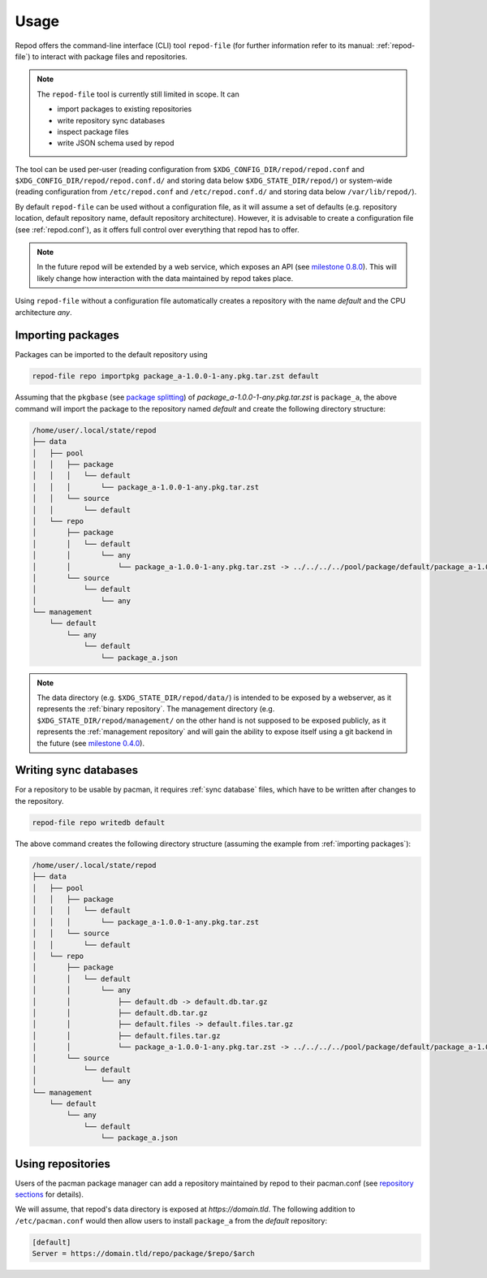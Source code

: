 .. _usage:

=====
Usage
=====

Repod offers the command-line interface (CLI) tool ``repod-file`` (for further
information refer to its manual: :ref:`repod-file`) to interact with package
files and repositories.

.. note::

  The ``repod-file`` tool is currently still limited in scope. It can

  * import packages to existing repositories
  * write repository sync databases
  * inspect package files
  * write JSON schema used by repod

The tool can be used per-user (reading configuration from
``$XDG_CONFIG_DIR/repod/repod.conf`` and
``$XDG_CONFIG_DIR/repod/repod.conf.d/`` and storing data below
``$XDG_STATE_DIR/repod/``) or system-wide (reading configuration from
``/etc/repod.conf`` and ``/etc/repod.conf.d/`` and storing data below
``/var/lib/repod/``).

By default ``repod-file`` can be used without a configuration file, as it will
assume a set of defaults (e.g. repository location, default repository name,
default repository architecture). However, it is advisable to create a
configuration file (see :ref:`repod.conf`), as it offers full control over
everything that repod has to offer.

.. note::

  In the future repod will be extended by a web service, which exposes an API
  (see `milestone 0.8.0
  <https://gitlab.archlinux.org/archlinux/repod/-/milestones/9>`_). This will
  likely change how interaction with the data maintained by repod takes place.

Using ``repod-file`` without a configuration file automatically creates a
repository with the name *default* and the CPU architecture *any*.

.. _importing packages:

Importing packages
==================

Packages can be imported to the default repository using

.. code:: bash

  repod-file repo importpkg package_a-1.0.0-1-any.pkg.tar.zst default


Assuming that the ``pkgbase`` (see `package splitting
<https://man.archlinux.org/man/PKGBUILD.5#PACKAGE_SPLITTING>`_) of
*package_a-1.0.0-1-any.pkg.tar.zst* is ``package_a``, the above command will
import the package to the repository named *default* and create the following
directory structure:

.. code::

  /home/user/.local/state/repod
  ├── data
  │   ├── pool
  │   │   ├── package
  │   │   │   └── default
  │   │   │       └── package_a-1.0.0-1-any.pkg.tar.zst
  │   │   └── source
  │   │       └── default
  │   └── repo
  │       ├── package
  │       │   └── default
  │       │       └── any
  │       │           └── package_a-1.0.0-1-any.pkg.tar.zst -> ../../../../pool/package/default/package_a-1.0.0-1-any.pkg.tar.zst
  │       └── source
  │           └── default
  │               └── any
  └── management
      └── default
          └── any
              └── default
                  └── package_a.json

.. note::

  The data directory (e.g. ``$XDG_STATE_DIR/repod/data/``) is intended to be
  exposed by a webserver, as it represents the :ref:`binary repository`. The
  management directory (e.g. ``$XDG_STATE_DIR/repod/management/`` on the other
  hand is not supposed to be exposed publicly, as it represents the
  :ref:`management repository` and will gain the ability to expose itself using
  a git backend in the future (see `milestone 0.4.0
  <https://gitlab.archlinux.org/archlinux/repod/-/milestones/3>`_).

.. _writing sync databases:

Writing sync databases
======================

For a repository to be usable by pacman, it requires :ref:`sync database`
files, which have to be written after changes to the repository.

.. code:: bash

  repod-file repo writedb default


The above command creates the following directory structure (assuming the
example from :ref:`importing packages`):

.. code::

  /home/user/.local/state/repod
  ├── data
  │   ├── pool
  │   │   ├── package
  │   │   │   └── default
  │   │   │       └── package_a-1.0.0-1-any.pkg.tar.zst
  │   │   └── source
  │   │       └── default
  │   └── repo
  │       ├── package
  │       │   └── default
  │       │       └── any
  │       │           ├── default.db -> default.db.tar.gz
  │       │           ├── default.db.tar.gz
  │       │           ├── default.files -> default.files.tar.gz
  │       │           ├── default.files.tar.gz
  │       │           └── package_a-1.0.0-1-any.pkg.tar.zst -> ../../../../pool/package/default/package_a-1.0.0-1-any.pkg.tar.zst
  │       └── source
  │           └── default
  │               └── any
  └── management
      └── default
          └── any
              └── default
                  └── package_a.json

.. _using repositories:

Using repositories
==================

Users of the pacman package manager can add a repository maintained by repod to
their pacman.conf (see `repository sections
<https://man.archlinux.org/man/pacman.conf.5#REPOSITORY_SECTIONS>`_ for
details).

We will assume, that repod's data directory is exposed at
*https://domain.tld*. The following addition to ``/etc/pacman.conf`` would then
allow users to install ``package_a`` from the *default* repository:

.. code:: ini

  [default]
  Server = https://domain.tld/repo/package/$repo/$arch
